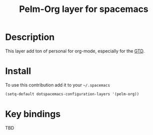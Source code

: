 #+TITLE: Pelm-Org layer for spacemacs
#+HTML_HEAD_EXTRA: <link rel="stylesheet" type="text/css" href="../css/readtheorg.css" />


* Table of Contents                                                                       :TOC_4_org:noexport:
 - [[Decsription][Description]]
 - [[Install][Install]]
 - [[Key bindings][Key bindings]]

* Description
This layer add ton of personal for org-mode, especially for the [[http://gettingthingsdone.com][GTD]].
* Install
To use this contribution add it to your =~/.spacemacs=

#+begin_src emacs-lisp
  (setq-default dotspacemacs-configuration-layers '(pelm-org))
#+end_src

* Key bindings
TBD
